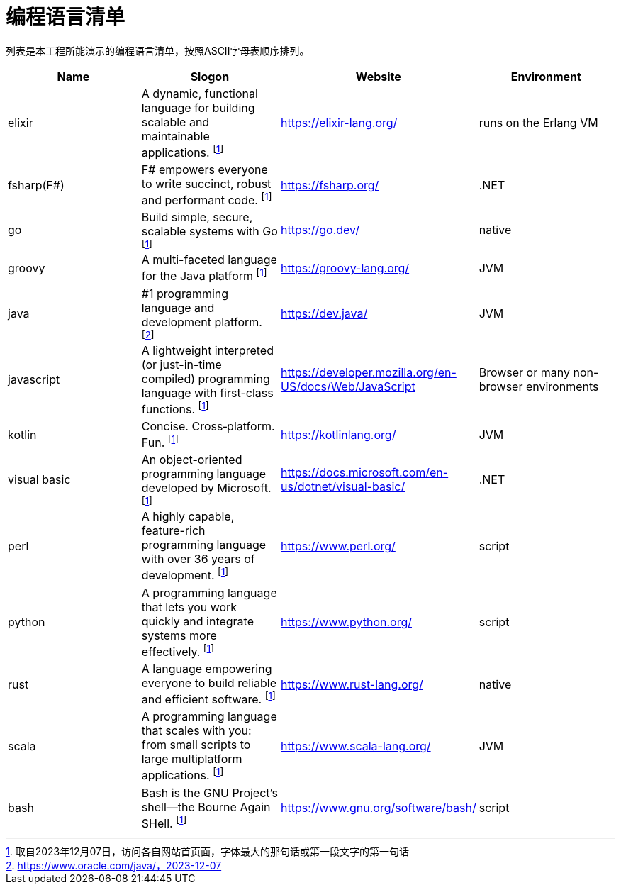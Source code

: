 
= 编程语言清单

列表是本工程所能演示的编程语言清单，按照ASCII字母表顺序排列。

|===
| Name | Slogon | Website | Environment

| elixir
| A dynamic, functional language for building scalable and maintainable applications. footnote:n1[取自2023年12月07日，访问各自网站首页面，字体最大的那句话或第一段文字的第一句话]
| https://elixir-lang.org/
| runs on the Erlang VM

| fsharp(F#)
| F# empowers everyone to write succinct, robust and performant code. footnote:n1[]
| https://fsharp.org/
| .NET

| go
| Build simple, secure, scalable systems with Go footnote:n1[]
| https://go.dev/
| native

| groovy
| A multi-faceted language for the Java platform footnote:n1[]
| https://groovy-lang.org/
| JVM

| java
| #1 programming language and development platform. footnote:n2[https://www.oracle.com/java/，2023-12-07]
| https://dev.java/
| JVM

| javascript
| A lightweight interpreted (or just-in-time compiled) programming language with first-class functions. footnote:n1[]
| https://developer.mozilla.org/en-US/docs/Web/JavaScript
| Browser or many non-browser environments

| kotlin
| Concise. Cross‑platform. Fun. footnote:n1[]
| https://kotlinlang.org/
| JVM

| visual basic
| An object-oriented programming language developed by Microsoft. footnote:n1[]
| https://docs.microsoft.com/en-us/dotnet/visual-basic/
| .NET

| perl
| A highly capable, feature-rich programming language with over 36 years of development. footnote:n1[]
| https://www.perl.org/
| script

| python
| A programming language that lets you work quickly and integrate systems more effectively. footnote:n1[]
| https://www.python.org/
| script

| rust
| A language empowering everyone to build reliable and efficient software. footnote:n1[]
| https://www.rust-lang.org/
| native

| scala
| A programming language that scales with you: from small scripts to large multiplatform applications. footnote:n1[]
| https://www.scala-lang.org/
| JVM

| bash
| Bash is the GNU Project's shell—the Bourne Again SHell. footnote:n1[]
| https://www.gnu.org/software/bash/
| script


|===

